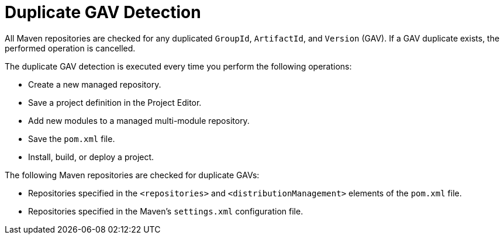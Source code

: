 [#project_duplicate_GAV_con_{context}]
= Duplicate GAV Detection

All Maven repositories are checked for any duplicated `GroupId`, `ArtifactId`, and `Version` (GAV). If a GAV duplicate exists, the performed operation is cancelled.

The duplicate GAV detection is executed every time you perform the following operations:

* Create a new managed repository.
* Save a project definition in the Project Editor.
* Add new modules to a managed multi-module repository.
* Save the `pom.xml` file.
* Install, build, or deploy a project.

The following Maven repositories are checked for duplicate GAVs:

* Repositories specified in the `<repositories>` and `<distributionManagement>` elements of the `pom.xml` file.
* Repositories specified in the Maven's `settings.xml` configuration file.
